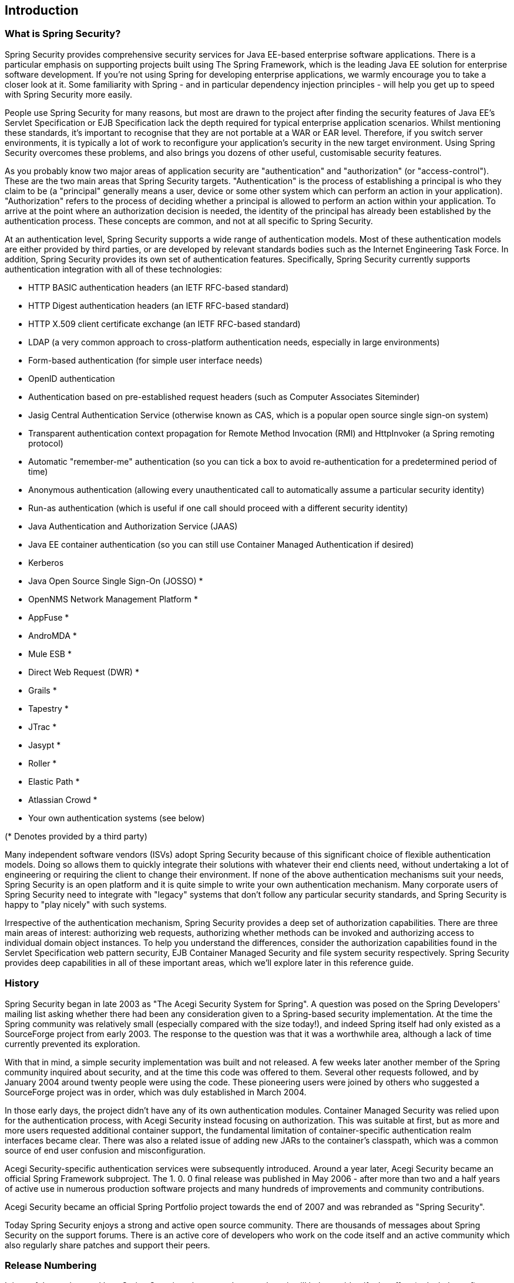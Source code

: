 

[[introduction]]
== Introduction


[[what-is-acegi-security]]
=== What is Spring Security?
Spring Security provides comprehensive security services for Java EE-based enterprise software applications.
There is a particular emphasis on supporting projects built using The Spring Framework, which is the leading Java EE solution for enterprise software development.
If you're not using Spring for developing enterprise applications, we warmly encourage you to take a closer look at it.
Some familiarity with Spring - and in particular dependency injection principles - will help you get up to speed with Spring Security more easily.

People use Spring Security for many reasons, but most are drawn to the project after finding the security features of Java EE's Servlet Specification or EJB Specification lack the depth required for typical enterprise application scenarios.
Whilst mentioning these standards, it's important to recognise that they are not portable at a WAR or EAR level.
Therefore, if you switch server environments, it is typically a lot of work to reconfigure your application's security in the new target environment.
Using Spring Security overcomes these problems, and also brings you dozens of other useful, customisable security features.

As you probably know two major areas of application security are "authentication" and "authorization" (or "access-control").
These are the two main areas that Spring Security targets.
"Authentication" is the process of establishing a principal is who they claim to be (a "principal" generally means a user, device or some other system which can perform an action in your application).
"Authorization" refers to the process of deciding whether a principal is allowed to perform an action within your application.
To arrive at the point where an authorization decision is needed, the identity of the principal has already been established by the authentication process.
These concepts are common, and not at all specific to Spring Security.

At an authentication level, Spring Security supports a wide range of authentication models.
Most of these authentication models are either provided by third parties, or are developed by relevant standards bodies such as the Internet Engineering Task Force.
In addition, Spring Security provides its own set of authentication features.
Specifically, Spring Security currently supports authentication integration with all of these technologies:


* HTTP BASIC authentication headers (an IETF RFC-based standard)

* HTTP Digest authentication headers (an IETF RFC-based standard)

* HTTP X.509 client certificate exchange (an IETF RFC-based standard)

* LDAP (a very common approach to cross-platform authentication needs, especially in large environments)

* Form-based authentication (for simple user interface needs)

* OpenID authentication

* Authentication based on pre-established request headers (such as Computer Associates Siteminder)

* Jasig Central Authentication Service (otherwise known as CAS, which is a popular open source single sign-on system)

* Transparent authentication context propagation for Remote Method Invocation (RMI) and HttpInvoker (a Spring remoting protocol)

* Automatic "remember-me" authentication (so you can tick a box to avoid re-authentication for a predetermined period of time)

* Anonymous authentication (allowing every unauthenticated call to automatically assume a particular security identity)

* Run-as authentication (which is useful if one call should proceed with a different security identity)

* Java Authentication and Authorization Service (JAAS)

* Java EE container authentication (so you can still use Container Managed Authentication if desired)

* Kerberos

* Java Open Source Single Sign-On (JOSSO) *

* OpenNMS Network Management Platform *

* AppFuse *

* AndroMDA *

* Mule ESB *

* Direct Web Request (DWR) *

* Grails *

* Tapestry *

* JTrac *

* Jasypt *

* Roller *

* Elastic Path *

* Atlassian Crowd *

* Your own authentication systems (see below)



(* Denotes provided by a third party)

Many independent software vendors (ISVs) adopt Spring Security because of this significant choice of flexible authentication models.
Doing so allows them to quickly integrate their solutions with whatever their end clients need, without undertaking a lot of engineering or requiring the client to change their environment.
If none of the above authentication mechanisms suit your needs, Spring Security is an open platform and it is quite simple to write your own authentication mechanism.
Many corporate users of Spring Security need to integrate with "legacy" systems that don't follow any particular security standards, and Spring Security is happy to "play nicely" with such systems.

Irrespective of the authentication mechanism, Spring Security provides a deep set of authorization capabilities.
There are three main areas of interest: authorizing web requests, authorizing whether methods can be invoked and authorizing access to individual domain object instances.
To help you understand the differences, consider the authorization capabilities found in the Servlet Specification web pattern security, EJB Container Managed Security and file system security respectively.
Spring Security provides deep capabilities in all of these important areas, which we'll explore later in this reference guide.


[[history]]
=== History
Spring Security began in late 2003 as "The Acegi Security System for Spring".
A question was posed on the Spring Developers' mailing list asking whether there had been any consideration given to a Spring-based security implementation.
At the time the Spring community was relatively small (especially compared with the size today!), and indeed Spring itself had only existed as a SourceForge project from early 2003.
The response to the question was that it was a worthwhile area, although a lack of time currently prevented its exploration.

With that in mind, a simple security implementation was built and not released.
A few weeks later another member of the Spring community inquired about security, and at the time this code was offered to them.
Several other requests followed, and by January 2004 around twenty people were using the code.
These pioneering users were joined by others who suggested a SourceForge project was in order, which was duly established in March 2004.

In those early days, the project didn't have any of its own authentication modules.
Container Managed Security was relied upon for the authentication process, with Acegi Security instead focusing on authorization.
This was suitable at first, but as more and more users requested additional container support, the fundamental limitation of container-specific authentication realm interfaces became clear.
There was also a related issue of adding new JARs to the container's classpath, which was a common source of end user confusion and misconfiguration.

Acegi Security-specific authentication services were subsequently introduced.
Around a year later, Acegi Security became an official Spring Framework subproject.
The 1.
0.
0 final release was published in May 2006 - after more than two and a half years of active use in numerous production software projects and many hundreds of improvements and community contributions.

Acegi Security became an official Spring Portfolio project towards the end of 2007 and was rebranded as "Spring Security".

Today Spring Security enjoys a strong and active open source community.
There are thousands of messages about Spring Security on the support forums.
There is an active core of developers who work on the code itself and an active community which also regularly share patches and support their peers.


[[release-numbering]]
=== Release Numbering
It is useful to understand how Spring Security release numbers work, as it will help you identify the effort (or lack thereof) involved in migrating to future releases of the project.
Each release uses a standard triplet of integers: MAJOR.MINOR.PATCH.
The intent is that MAJOR versions are incompatible, large-scale upgrades of the API.
MINOR versions should largely retain source and binary compatibility with older minor versions, thought there may be some design changes and incompatible updates.
PATCH level should be perfectly compatible, forwards and backwards, with the possible exception of changes which are to fix bugs and defects.

The extent to which you are affected by changes will depend on how tightly integrated your code is.
If you are doing a lot of customization you are more likely to be affected than if you are using a simple namespace configuration.

You should always test your application thoroughly before rolling out a new version.


[[get-spring-security]]
=== Getting Spring Security
You can get hold of Spring Security in several ways.
You can download a packaged distribution from the main http://spring.
io/spring-security[Spring Security] page, download individual jars from the Maven Central repository (or a Spring Maven repository for snapshot and milestone releases) or, alternatively, you can build the project from source yourself.

[[maven]]
==== Usage with Maven

A minimal Spring Security Maven set of dependencies typically looks like the following:

.pom.xml
[source,xml]
[subs="verbatim,attributes"]
----
<dependencies>
<!-- ... other dependency elements ... -->
<dependency>
	<groupId>org.springframework.security</groupId>
	<artifactId>spring-security-web</artifactId>
	<version>{spring-security-version}</version>
</dependency>
<dependency>
	<groupId>org.springframework.security</groupId>
	<artifactId>spring-security-config</artifactId>
	<version>{spring-security-version}</version>
</dependency>
</dependencies>
----

If you are using additional features like LDAP, OpenID, etc. you will need to also include the appropriate <<modules>>.

[[maven-repositories]]
===== Maven Repositories
All GA releases (i.e. versions ending in .RELEASE) are deployed to Maven Central, so no additional Maven repositories need to be declared in your pom.

If you are using a SNAPSHOT version, you will need to ensure you have the Spring Snapshot repository defined as shown below:

.pom.xml
[source,xml]
----
<repositories>
<!-- ... possibly other repository elements ... -->
<repository>
	<id>spring-snapshot</id>
	<name>Spring Snapshot Repository</name>
	<url>http://repo.spring.io/snapshot</url>
</repository>
</repositories>
----

If you are using a milestone or release candidate version, you will need to ensure you have the Spring Milestone repository defined as shown below:

.pom.xml
[source,xml]
----
<repositories>
<!-- ... possibly other repository elements ... -->
<repository>
	<id>spring-milestone</id>
	<name>Spring Milestone Repository</name>
	<url>http://repo.spring.io/milestone</url>
</repository>
</repositories>
----

[[maven-bom]]
===== Spring Framework Bom

Spring Security builds against Spring Framework {spring-version}, but should work with 4.0.x.
The problem that many users will have is that Spring Security's transitive dependencies resolve Spring Framework {spring-version} which can cause strange classpath problems.

One (tedious) way to circumvent this issue would be to include all the Spring Framework modules in a http://maven.apache.org/guides/introduction/introduction-to-dependency-mechanism.html#Dependency_Management[<dependencyManagement>] section of your pom.
An alternative approach is to include the `spring-framework-bom` within your `<dependencyManagement>` section of your `pom.xml` as shown below:

.pom.xml
[source,xml]
[subs="verbatim,attributes"]
----
<dependencyManagement>
	<dependencies>
	<dependency>
		<groupId>org.springframework</groupId>
		<artifactId>spring-framework-bom</artifactId>
		<version>{spring-version}</version>
		<type>pom</type>
		<scope>import</scope>
	</dependency>
	</dependencies>
</dependencyManagement>
----

This will ensure that all the transitive dependencies of Spring Security use the Spring {spring-version} modules.

NOTE: This approach uses Maven's "bill of materials" (BOM) concept and is only available in Maven 2.0.9+.
For additional details about how dependencies are resolved refer to http://maven.apache.org/guides/introduction/introduction-to-dependency-mechanism.html[Maven's Introduction to the Dependency Mechanism documentation].

[[gradle]]
==== Gradle
A minimal Spring Security Gradle set of dependencies typically looks like the following:

.build.gradle
[source,groovy]
[subs="verbatim,attributes"]
----
dependencies {
	compile 'org.springframework.security:spring-security-web:{spring-security-version}'
	compile 'org.springframework.security:spring-security-config:{spring-security-version}'
}
----

If you are using additional features like LDAP, OpenID, etc. you will need to also include the appropriate <<modules>>.

[[gradle-repositories]]
===== Gradle Repositories
All GA releases (i.e. versions ending in .RELEASE) are deployed to Maven Central, so using the mavenCentral() repository is sufficient for GA releases.

.build.gradle
[source,groovy]
----
repositories {
	mavenCentral()
}
----

If you are using a SNAPSHOT version, you will need to ensure you have the Spring Snapshot repository defined as shown below:

.build.gradle
[source,groovy]
----
repositories {
	maven { url 'https://repo.spring.io/snapshot' }
}
----

If you are using a milestone or release candidate version, you will need to ensure you have the Spring Milestone repository defined as shown below:

.build.gradle
[source,groovy]
----
repositories {
	maven { url 'https://repo.spring.io/milestone' }
}
----

[[gradle-resolutionStrategy]]
===== Using Spring 4.0.x and Gradle

By default Gradle will use the newest version when resolving transitive versions.
This means that often times no additional work is necessary when running Spring Security {spring-security-version} with Spring Framework {spring-version}.
However, at times there can be issues that come up so it is best to mitigate this using http://www.gradle.org/docs/current/dsl/org.gradle.api.artifacts.ResolutionStrategy.html[Gradle's ResolutionStrategy] as shown below:

.build.gradle
[source,groovy]
[subs="verbatim,attributes"]
----
configurations.all {
	resolutionStrategy.eachDependency { DependencyResolveDetails details ->
		if (details.requested.group == 'org.springframework') {
			details.useVersion '{spring-version}'
		}
	}
}
----

This will ensure that all the transitive dependencies of Spring Security use the Spring {spring-version} modules.

NOTE: This example uses Gradle 1.9, but may need modifications to work in future versions of Gradle since this is an incubating feature within Gradle.

[[modules]]
==== Project Modules
In Spring Security 3.0, the codebase has been sub-divided into separate jars which more clearly separate different functionality areas and third-party dependencies.
If you are using Maven to build your project, then these are the modules you will add to your `pom.xml`.
Even if you're not using Maven, we'd recommend that you consult the `pom.xml` files to get an idea of third-party dependencies and versions.
Alternatively, a good idea is to examine the libraries that are included in the sample applications.


[[spring-security-core]]
===== Core - spring-security-core.jar
Contains core authentication and access-contol classes and interfaces, remoting support and basic provisioning APIs.
Required by any application which uses Spring Security.
Supports standalone applications, remote clients, method (service layer) security and JDBC user provisioning.
Contains the top-level packages:

* `org.springframework.security.core`

* `org.springframework.security.access`

* `org.springframework.security.authentication`

* `org.springframework.security.provisioning`





[[spring-security-remoting]]
===== Remoting - spring-security-remoting.jar
Provides intergration with Spring Remoting.
You don't need this unless you are writing a remote client which uses Spring Remoting.
The main package is `org.springframework.security.remoting`.


[[spring-security-web]]
===== Web - spring-security-web.jar
Contains filters and related web-security infrastructure code.
Anything with a servlet API dependency.
You'll need it if you require Spring Security web authentication services and URL-based access-control.
The main package is `org.springframework.security.web`.


[[spring-security-config]]
===== Config - spring-security-config.jar
Contains the security namespace parsing code & Java configuration code.
You need it if you are using the Spring Security XML namespace for configuration or Spring Security's Java Configuration support.
The main package is `org.springframework.security.config`.
None of the classes are intended for direct use in an application.


[[spring-security-ldap]]
===== LDAP - spring-security-ldap.jar
LDAP authentication and provisioning code.
Required if you need to use LDAP authentication or manage LDAP user entries.
The top-level package is `org.springframework.security.ldap`.


[[spring-security-oauth2-core]]
===== OAuth 2.0 Core - spring-security-oauth2-core.jar
`spring-security-oauth2-core.jar` contains core classes and interfaces that provide support for the _OAuth 2.0 Authorization Framework_ and for _OpenID Connect Core 1.0_.
It is required by applications that use _OAuth 2.0_ or _OpenID Connect Core 1.0_, such as Client, Resource Server, and Authorization Server.
The top-level package is `org.springframework.security.oauth2.core`.


[[spring-security-oauth2-client]]
===== OAuth 2.0 Client - spring-security-oauth2-client.jar
`spring-security-oauth2-client.jar` is Spring Security's client support for _OAuth 2.0 Authorization Framework_ and _OpenID Connect Core 1.0_.
Required by applications leveraging *OAuth 2.0 Login* and/or OAuth Client support.
The top-level package is `org.springframework.security.oauth2.client`.


[[spring-security-oauth2-jose]]
===== OAuth 2.0 JOSE - spring-security-oauth2-jose.jar
`spring-security-oauth2-jose.jar` contains Spring Security's support for the _JOSE_ (Javascript Object Signing and Encryption) framework.
The _JOSE_ framework is intended to provide a method to securely transfer claims between parties.
It is built from a collection of specifications:

* JSON Web Token (JWT)
* JSON Web Signature (JWS)
* JSON Web Encryption (JWE)
* JSON Web Key (JWK)

It contains the top-level packages:

* `org.springframework.security.oauth2.jwt`
* `org.springframework.security.oauth2.jose`


[[spring-security-acl]]
===== ACL - spring-security-acl.jar
Specialized domain object ACL implementation.
Used to apply security to specific domain object instances within your application.
The top-level package is `org.springframework.security.acls`.


[[spring-security-cas]]
===== CAS - spring-security-cas.jar
Spring Security's CAS client integration.
If you want to use Spring Security web authentication with a CAS single sign-on server.
The top-level package is `org.springframework.security.cas`.


[[spring-security-openid]]
===== OpenID - spring-security-openid.jar
OpenID web authentication support.
Used to authenticate users against an external OpenID server.
`org.springframework.security.openid`.
Requires OpenID4Java.


[[spring-security-test]]
===== Test - spring-security-test.jar
Support for testing with Spring Security.


[[get-source]]
==== Checking out the Source
Since Spring Security is an Open Source project, we'd strongly encourage you to check out the source code using git.
This will give you full access to all the sample applications and you can build the most up to date version of the project easily.
Having the source for a project is also a huge help in debugging.
Exception stack traces are no longer obscure black-box issues but you can get straight to the line that's causing the problem and work out what's happening.
The source is the ultimate documentation for a project and often the simplest place to find out how something actually works.

To obtain the source for the project, use the following git command:

[source,txt]
----
git clone https://github.com/spring-projects/spring-security.git
----

This will give you access to the entire project history (including all releases and branches) on your local machine.
